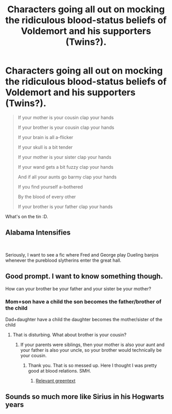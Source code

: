 #+TITLE: Characters going all out on mocking the ridiculous blood-status beliefs of Voldemort and his supporters (Twins?).

* Characters going all out on mocking the ridiculous blood-status beliefs of Voldemort and his supporters (Twins?).
:PROPERTIES:
:Author: Choice_Caterpillar
:Score: 20
:DateUnix: 1585662873.0
:DateShort: 2020-Mar-31
:FlairText: Prompt | Recommendation
:END:
#+begin_quote
  If your mother is your cousin clap your hands

  If your brother is your cousin clap your hands

  If your brain is all a-flicker

  If your skull is a bit tender

  If your mother is your sister clap your hands

  If your wand gets a bit fuzzy clap your hands

  And if all your aunts go barmy clap your hands

  If you find yourself a-bothered

  By the blood of every other

  If your brother is your father clap your hands
#+end_quote

What's on the tin :D.


** *Alabama Intensifies*

​

Seriously, I want to see a fic where Fred and George play Dueling banjos whenever the pureblood slytherins enter the great hall.
:PROPERTIES:
:Author: Nyanmaru_San
:Score: 6
:DateUnix: 1585696096.0
:DateShort: 2020-Apr-01
:END:


** Good prompt. I want to know something though.

How can your brother be your father and your sister be your mother?
:PROPERTIES:
:Author: HHrPie
:Score: 5
:DateUnix: 1585663462.0
:DateShort: 2020-Mar-31
:END:

*** Mom+son have a child the son becomes the father/brother of the child

Dad+daughter have a child the daughter becomes the mother/sister of the child
:PROPERTIES:
:Author: Makkxa
:Score: 6
:DateUnix: 1585663799.0
:DateShort: 2020-Mar-31
:END:

**** That is disturbing. What about brother is your cousin?
:PROPERTIES:
:Author: HHrPie
:Score: 1
:DateUnix: 1585664058.0
:DateShort: 2020-Mar-31
:END:

***** If your parents were siblings, then your mother is also your aunt and your father is also your uncle, so your brother would technically be your cousin.
:PROPERTIES:
:Author: paper0wl
:Score: 5
:DateUnix: 1585667024.0
:DateShort: 2020-Mar-31
:END:

****** Thank you. That is so messed up. Here I thought I was pretty good at blood relations. SMH.
:PROPERTIES:
:Author: HHrPie
:Score: 1
:DateUnix: 1585669199.0
:DateShort: 2020-Mar-31
:END:

******* [[https://i.redd.it/xmxj7vwc8yez.jpg][Relevant greentext]]
:PROPERTIES:
:Author: Uncommonality
:Score: 4
:DateUnix: 1585698937.0
:DateShort: 2020-Apr-01
:END:


** Sounds so much more like Sirius in his Hogwarts years
:PROPERTIES:
:Author: Schak_Raven
:Score: 1
:DateUnix: 1585738037.0
:DateShort: 2020-Apr-01
:END:
